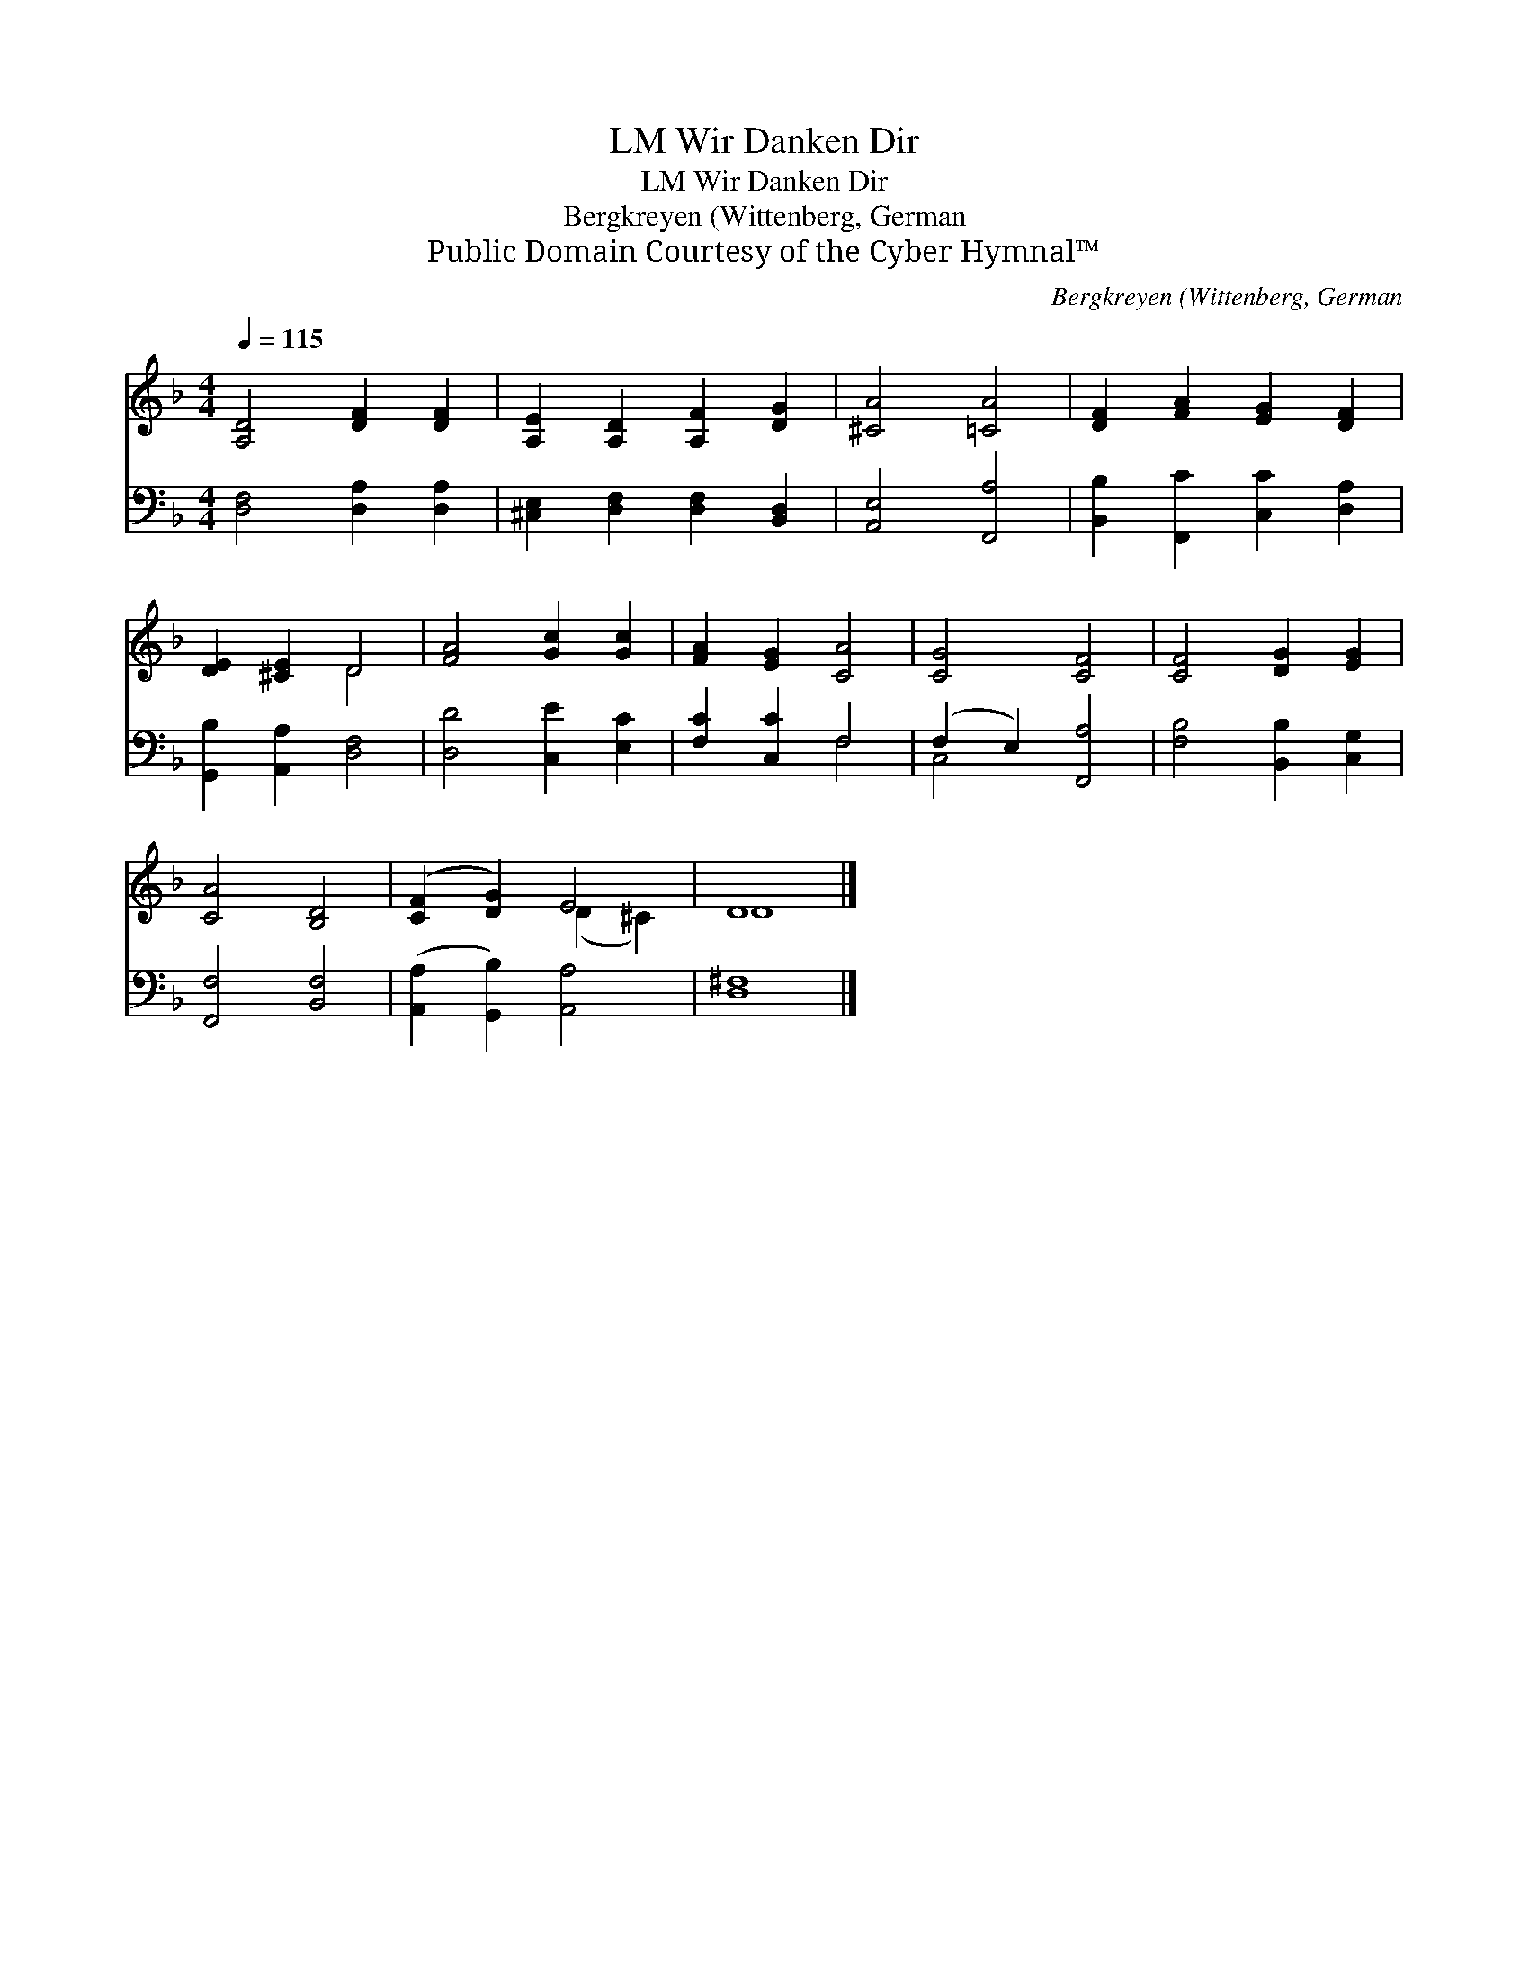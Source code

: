 X:1
T:Wir Danken Dir, LM
T:Wir Danken Dir, LM
T:Bergkreyen (Wittenberg, German
T:Public Domain Courtesy of the Cyber Hymnal™
C:Bergkreyen (Wittenberg, German
Z:Public Domain
Z:Courtesy of the Cyber Hymnal™
%%score ( 1 2 ) ( 3 4 )
L:1/8
Q:1/4=115
M:4/4
K:F
V:1 treble 
V:2 treble 
V:3 bass 
V:4 bass 
V:1
 [A,D]4 [DF]2 [DF]2 | [A,E]2 [A,D]2 [A,F]2 [DG]2 | [^CA]4 [=CA]4 | [DF]2 [FA]2 [EG]2 [DF]2 | %4
 [DE]2 [^CE]2 D4 | [FA]4 [Gc]2 [Gc]2 | [FA]2 [EG]2 [CA]4 | [CG]4 [CF]4 | [CF]4 [DG]2 [EG]2 | %9
 [CA]4 [B,D]4 | ([CF]2 [DG]2) E4 | D8 |] %12
V:2
 x8 | x8 | x8 | x8 | x4 D4 | x8 | x8 | x8 | x8 | x8 | x4 (D2 ^C2) | D8 |] %12
V:3
 [D,F,]4 [D,A,]2 [D,A,]2 | [^C,E,]2 [D,F,]2 [D,F,]2 [B,,D,]2 | [A,,E,]4 [F,,A,]4 | %3
 [B,,B,]2 [F,,C]2 [C,C]2 [D,A,]2 | [G,,B,]2 [A,,A,]2 [D,F,]4 | [D,D]4 [C,E]2 [E,C]2 | %6
 [F,C]2 [C,C]2 F,4 | (F,2 E,2) [F,,A,]4 | [F,B,]4 [B,,B,]2 [C,G,]2 | [F,,F,]4 [B,,F,]4 | %10
 ([A,,A,]2 [G,,B,]2) [A,,A,]4 | [D,^F,]8 |] %12
V:4
 x8 | x8 | x8 | x8 | x8 | x8 | x4 F,4 | C,4 x4 | x8 | x8 | x8 | x8 |] %12

